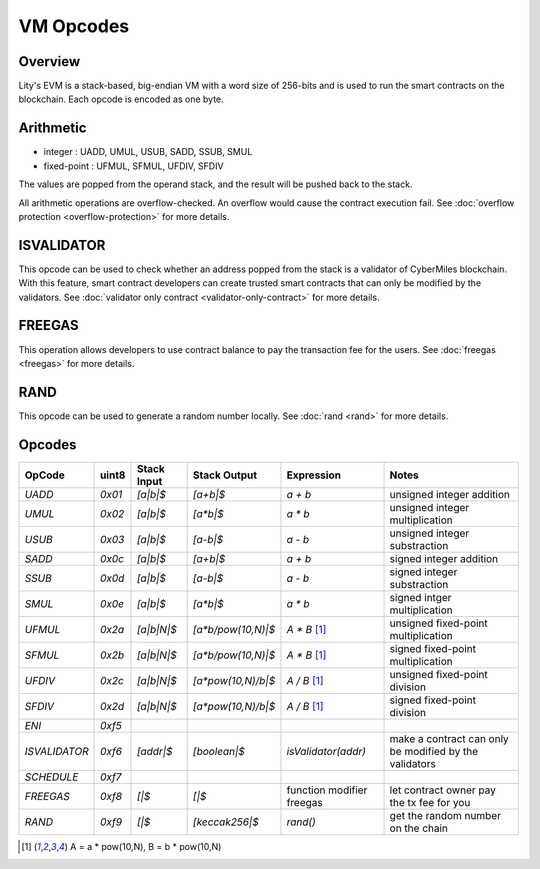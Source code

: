 VM Opcodes
==========


Overview
--------
Lity's EVM is a stack-based, big-endian VM with a word size of 256-bits and is used to run the smart contracts on the blockchain.
Each opcode is encoded as one byte.


Arithmetic
----------
* integer : UADD, UMUL, USUB, SADD, SSUB, SMUL
* fixed-point : UFMUL, SFMUL, UFDIV, SFDIV

The values are popped from the operand stack, 
and the result will be pushed back to the stack.

All arithmetic operations are overflow-checked.
An overflow would cause the contract execution fail. 
See :doc:`overflow protection <overflow-protection>` for more details.


ISVALIDATOR
-----------
This opcode can be used to check whether an address popped from the stack is a validator of CyberMiles blockchain.
With this feature, smart contract developers can create trusted smart contracts that can only be modified by the validators.
See :doc:`validator only contract <validator-only-contract>` for more details.


FREEGAS
-------
This operation allows developers to use contract balance to pay the transaction fee for the users.
See :doc:`freegas <freegas>` for more details.


RAND
----
This opcode can be used to generate a random number locally.
See :doc:`rand <rand>` for more details.


Opcodes
-------

+---------------+--------------+------------+--------------------+---------------------------+--------------------------------------------------------+
| OpCode        | uint8        | Stack Input| Stack Output       | Expression                | Notes                                                  |
+===============+==============+============+====================+===========================+========================================================+
| `UADD`        | `0x01`       | `[a|b|$`   | `[a+b|$`           | `a + b`                   | unsigned integer addition                              |
+---------------+--------------+------------+--------------------+---------------------------+--------------------------------------------------------+
| `UMUL`        | `0x02`       | `[a|b|$`   | `[a*b|$`           | `a * b`                   | unsigned integer multiplication                        |
+---------------+--------------+------------+--------------------+---------------------------+--------------------------------------------------------+
| `USUB`        | `0x03`       | `[a|b|$`   | `[a-b|$`           | `a - b`                   | unsigned integer substraction                          |
+---------------+--------------+------------+--------------------+---------------------------+--------------------------------------------------------+
| `SADD`        | `0x0c`       | `[a|b|$`   | `[a+b|$`           | `a + b`                   | signed integer addition                                |
+---------------+--------------+------------+--------------------+---------------------------+--------------------------------------------------------+
| `SSUB`        | `0x0d`       | `[a|b|$`   | `[a-b|$`           | `a - b`                   | signed integer substraction                            |
+---------------+--------------+------------+--------------------+---------------------------+--------------------------------------------------------+
| `SMUL`        | `0x0e`       | `[a|b|$`   | `[a*b|$`           | `a * b`                   | signed intger multiplication                           |
+---------------+--------------+------------+--------------------+---------------------------+--------------------------------------------------------+
| `UFMUL`       | `0x2a`       | `[a|b|N|$` | `[a*b/pow(10,N)|$` | `A * B` [1]_              | unsigned fixed-point multiplication                    |
+---------------+--------------+------------+--------------------+---------------------------+--------------------------------------------------------+
| `SFMUL`       | `0x2b`       | `[a|b|N|$` | `[a*b/pow(10,N)|$` | `A * B` [1]_              | signed fixed-point multiplication                      |
+---------------+--------------+------------+--------------------+---------------------------+--------------------------------------------------------+
| `UFDIV`       | `0x2c`       | `[a|b|N|$` | `[a*pow(10,N)/b|$` | `A / B` [1]_              | unsigned fixed-point division                          |
+---------------+--------------+------------+--------------------+---------------------------+--------------------------------------------------------+
| `SFDIV`       | `0x2d`       | `[a|b|N|$` | `[a*pow(10,N)/b|$` | `A / B` [1]_              | signed fixed-point division                            |
+---------------+--------------+------------+--------------------+---------------------------+--------------------------------------------------------+
| `ENI`         | `0xf5`       |            |                    |                           |                                                        |  
+---------------+--------------+------------+--------------------+---------------------------+--------------------------------------------------------+
| `ISVALIDATOR` | `0xf6`       | `[addr|$`  | `[boolean|$`       | `isValidator(addr)`       | make a contract can only be modified by the validators |
+---------------+--------------+------------+--------------------+---------------------------+--------------------------------------------------------+
| `SCHEDULE`    | `0xf7`       |            |                    |                           |                                                        |
+---------------+--------------+------------+--------------------+---------------------------+--------------------------------------------------------+
| `FREEGAS`     | `0xf8`       | `[|$`      | `[|$`              | function modifier freegas | let contract owner pay the tx fee for you              |
+---------------+--------------+------------+--------------------+---------------------------+--------------------------------------------------------+
| `RAND`        | `0xf9`       | `[|$`      | `[keccak256|$`     | `rand()`                  | get the random number on the chain                     |
+---------------+--------------+------------+--------------------+---------------------------+--------------------------------------------------------+

.. [1] A = a * pow(10,N), B = b * pow(10,N)